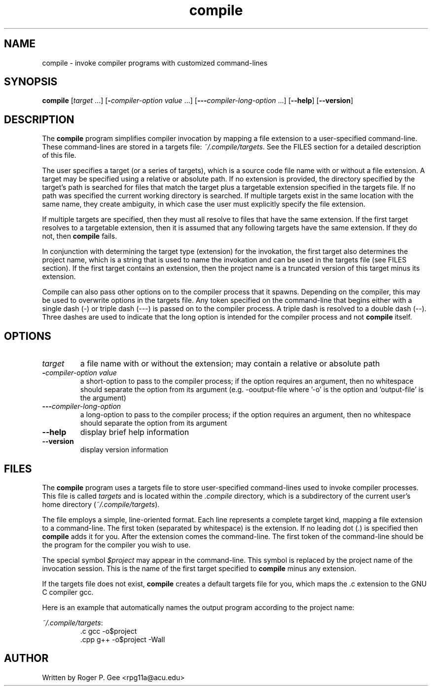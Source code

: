 .TH compile 1
.SH NAME
compile \- invoke compiler programs with customized command\-lines
.SH SYNOPSIS
.B compile
[\fItarget\fR ...]
[\fB\-\fIcompiler\-option value\fR ...]
[\fB\-\-\-\fIcompiler\-long\-option\fR ...]
[\fB\-\-help\fR]
[\fB\-\-version\fR]
.SH DESCRIPTION
The \fBcompile\fR program simplifies compiler invocation by mapping a file extension to a
user\-specified command\-line. These command\-lines are stored in a targets file:
\fI~/.compile/targets\fR. See the FILES section for a detailed description of this file.

The user specifies a target (or a series of targets), which is a source code file name with or without a
file extension. A target may be specified using a relative or absolute path. If no extension
is provided, the directory specified by the target's path is searched for files that match the
target plus a targetable extension specified in the targets file. If no path was specified the
current working directory is searched. If multiple targets exist in the same location with the
same name, they create ambiguity, in which case the user must explicitly specify the file extension.

If multiple targets are specified, then they must all resolve to files that have the same extension.
If the first target resolves to a targetable extension, then it is assumed that any following
targets have the same extension. If they do not, then \fBcompile\fR fails.

In conjunction with determining the target type (extension) for the invokation, the first target also
determines the project name, which is a string that is used to name the invokation and can be used
in the targets file (see FILES section). If the first target contains an extension, then the project
name is a truncated version of this target minus its extension.

Compile can also pass other options on to the compiler process that it spawns. Depending on the compiler,
this may be used to overwrite options in the targets file. Any token specified on the command\-line that
begins either with a single dash (\-) or triple dash (\-\-\-) is passed on to the compiler process. A triple
dash is resolved to a double dash (\-\-). Three dashes are used to indicate that the long option is intended
for the compiler process and not \fBcompile\fR itself.
.SH OPTIONS
.TP
\fItarget\fR
a file name with or without the extension; may contain a relative or absolute path
.TP
\fB\-\fIcompiler\-option value\fR
a short\-option to pass to the compiler process; if the option requires an argument, then no whitespace should
separate the option from its argument (e.g. \-ooutput\-file where '\-o' is the option and 'output\-file' is
the argument)
.TP
\fB\-\-\-\fIcompiler\-long\-option\fR
a long\-option to pass to the compiler process; if the option requires an argument, then no whitespace should
separate the option from its argument
.TP
\fB\-\-help\fR
display brief help information
.TP
\fB\-\-version\fR
display version information
.SH FILES
The \fBcompile\fR program uses a targets file to store user\-specified command\-lines used to invoke compiler
processes. This file is called \fItargets\fR and is located within the \fI.compile\fR directory, which is a 
subdirectory of the current user's home directory (\fI~/.compile/targets\fR).

The file employs a simple, line\-oriented format. Each line represents a complete target kind, mapping a file
extension to a command\-line. The first token (separated by whitespace) is the extension. If no leading dot (.)
is specified then \fBcompile\fR adds it for you. After the extension comes the command\-line. The first token
of the command\-line should be the program for the compiler you wish to use.

The special symbol \fI$project\fR may appear in the command\-line. This symbol is replaced by the project name of
the invocation session. This is the name of the first target specified to \fBcompile\fR minus any extension.

If the targets file does not exist, \fBcompile\fR creates a default targets file for you, which maps the .c extension
to the GNU C compiler gcc.

Here is an example that automatically names the output program according to the project name:

\fI~/\.compile/targets\fR:
.RS
 .c gcc \-o$project
 .cpp g++ \-o$project \-Wall
.RE
.SH AUTHOR
Written by Roger P. Gee <rpg11a@acu.edu>
